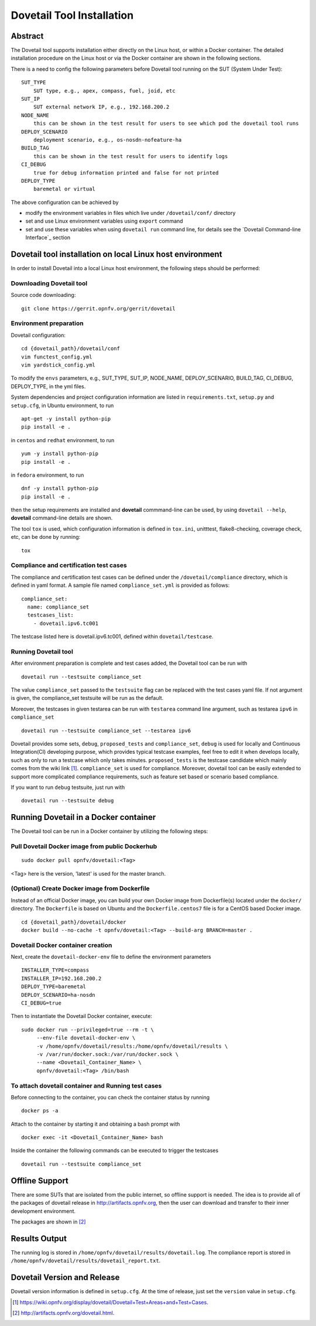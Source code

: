 .. This work is licensed under a Creative Commons Attribution 4.0 International
.. License.
.. http://creativecommons.org/licenses/by/4.0
.. (c) OPNFV, Huawei Technologies Co.,Ltd and others.

===========================
Dovetail Tool Installation
===========================

Abstract
########

The Dovetail tool supports installation either directly on the Linux host, or within a Docker container.
The detailed installation procedure on the Linux host or via the Docker container are shown
in the following sections.

There is a need to config the following parameters before Dovetail tool
running on the SUT (System Under Test):

::

  SUT_TYPE
      SUT type, e.g., apex, compass, fuel, joid, etc
  SUT_IP
      SUT external network IP, e.g., 192.168.200.2
  NODE_NAME
      this can be shown in the test result for users to see which pod the dovetail tool runs
  DEPLOY_SCENARIO
      deployment scenario, e.g., os-nosdn-nofeature-ha
  BUILD_TAG
      this can be shown in the test result for users to identify logs
  CI_DEBUG
      true for debug information printed and false for not printed
  DEPLOY_TYPE
      baremetal or virtual

The above configuration can be achieved by

- modify the environment variables in files which live under ``/dovetail/conf/`` directory
- set and use Linux environment variables using ``export`` command
- set and use these variables when using ``dovetail run`` command line, for details see the
  `Dovetail Command-line Interface`_ section


Dovetail tool installation on local Linux host environment
##########################################################

In order to install Dovetail into a local Linux host environment, the following steps should
be performed:

Downloading Dovetail tool
--------------------------

Source code downloading:

::

  git clone https://gerrit.opnfv.org/gerrit/dovetail

Environment preparation
-----------------------

Dovetail configuration:

::

  cd {dovetail_path}/dovetail/conf
  vim functest_config.yml
  vim yardstick_config.yml

To modify the ``envs`` parameters, e.g., SUT_TYPE, SUT_IP, NODE_NAME,
DEPLOY_SCENARIO, BUILD_TAG, CI_DEBUG, DEPLOY_TYPE, in the yml files.

System dependencies and project configuration information are listed in
``requirements.txt``, ``setup.py`` and ``setup.cfg``, in Ubuntu environment,
to run

::

  apt-get -y install python-pip
  pip install -e .

in ``centos`` and ``redhat`` environment, to run

::

  yum -y install python-pip
  pip install -e .

in ``fedora`` environment, to run


::

  dnf -y install python-pip
  pip install -e .

then the setup requirements are installed and **dovetail** commmand-line can be used,
by using ``dovetail --help``, **dovetail** command-line details are shown.

The tool ``tox`` is used, which configuration information is defined in
``tox.ini``, unitttest, flake8-checking, coverage check, etc, can be done
by running:

::

  tox

Compliance and certification test cases
----------------------------------------

The compliance and certification test cases can be defined under the ``/dovetail/compliance``
directory, which is defined in yaml format.
A sample file named ``compliance_set.yml`` is provided as follows:

::

  compliance_set:
    name: compliance_set
    testcases_list:
      - dovetail.ipv6.tc001

The testcase listed here is dovetail.ipv6.tc001, defined within ``dovetail/testcase``.

Running Dovetail tool
---------------------

After environment preparation is complete and test cases added, the Dovetail tool can be run with

::

  dovetail run --testsuite compliance_set

The value ``compliance_set`` passed to the ``testsuite`` flag can be replaced with the test cases yaml file.
If not argument is given, the compliance_set testsuite will be run as the default.

Moreover, the testcases in given testarea can be run with ``testarea`` command line argument, such as
testarea ``ipv6`` in ``compliance_set``

::

  dovetail run --testsuite compliance_set --testarea ipv6

Dovetail provides some sets, ``debug``, ``proposed_tests`` and ``compliance_set``,
``debug`` is used for locally and Continuous Integration(CI) developing purpose,
which provides typical testcase examples, feel free to edit it when develops locally, such as
only to run a testcase which only takes minutes. ``proposed_tests`` is the testcase
candidate which mainly comes from the wiki link [1]_.
``compliance_set`` is used for compliance. Moreover, dovetail tool can be easily
extended to support more complicated compliance requirements,
such as feature set based or scenario based compliance.

If you want to run ``debug`` testsuite, just run with

::

  dovetail run --testsuite debug

Running Dovetail in a Docker container
########################################

The Dovetail tool can be run in a Docker container by utilizing the following steps:

Pull Dovetail Docker image from public Dockerhub
------------------------------------------------

::

  sudo docker pull opnfv/dovetail:<Tag>

<Tag> here is the version, 'latest' is used for the master branch.

(Optional) Create Docker image from Dockerfile
-----------------------------------------------
Instead of an official Docker image, you can build your own Docker image from
Dockerfile(s) located under the ``docker/`` directory. The ``Dockerfile``
is based on Ubuntu and the ``Dockerfile.centos7`` file is for a CentOS based
Docker image.

::

  cd {dovetail_path}/dovetail/docker
  docker build --no-cache -t opnfv/dovetail:<Tag> --build-arg BRANCH=master .

Dovetail Docker container creation
----------------------------------

Next, create the ``dovetail-docker-env`` file to define the environment parameters ::

  INSTALLER_TYPE=compass
  INSTALLER_IP=192.168.200.2
  DEPLOY_TYPE=baremetal
  DEPLOY_SCENARIO=ha-nosdn
  CI_DEBUG=true

Then to instantiate the Dovetail Docker container, execute::

    sudo docker run --privileged=true --rm -t \
         --env-file dovetail-docker-env \
         -v /home/opnfv/dovetail/results:/home/opnfv/dovetail/results \
         -v /var/run/docker.sock:/var/run/docker.sock \
         --name <Dovetail_Container_Name> \
         opnfv/dovetail:<Tag> /bin/bash

To attach dovetail container and Running test cases
----------------------------------------------------

Before connecting to the container, you can check the container status by running ::

   docker ps -a

Attach to the container by starting it and obtaining a bash prompt with ::

   docker exec -it <Dovetail_Container_Name> bash

Inside the container the following commands can be executed to trigger the testcases ::

   dovetail run --testsuite compliance_set

Offline Support
################

There are some SUTs that are isolated from the public internet,
so offline support is needed. The idea is to provide all of the packages of dovetail
release in http://artifacts.opnfv.org, then the user can download and transfer to their inner
development environment.

The packages are shown in [2]_

Results Output
###############

The running log is stored in ``/home/opnfv/dovetail/results/dovetail.log``.
The compliance report is stored in ``/home/opnfv/dovetail/results/dovetail_report.txt``.

Dovetail Version and Release
############################

Dovetail version information is defined in ``setup.cfg``.
At the time of release, just set the ``version`` value in ``setup.cfg``.


.. [1] https://wiki.opnfv.org/display/dovetail/Dovetail+Test+Areas+and+Test+Cases.
.. [2] http://artifacts.opnfv.org/dovetail.html.
